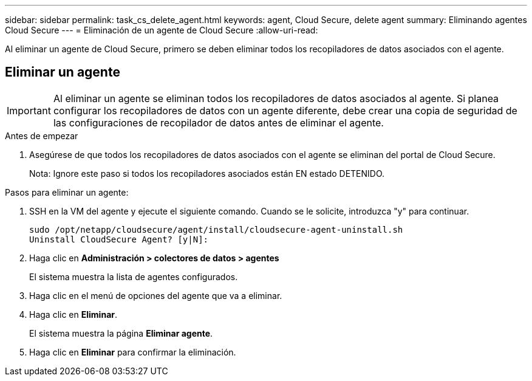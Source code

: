 ---
sidebar: sidebar 
permalink: task_cs_delete_agent.html 
keywords: agent, Cloud Secure, delete agent 
summary: Eliminando agentes Cloud Secure 
---
= Eliminación de un agente de Cloud Secure
:allow-uri-read: 


[role="lead"]
Al eliminar un agente de Cloud Secure, primero se deben eliminar todos los recopiladores de datos asociados con el agente.



== Eliminar un agente


IMPORTANT: Al eliminar un agente se eliminan todos los recopiladores de datos asociados al agente. Si planea configurar los recopiladores de datos con un agente diferente, debe crear una copia de seguridad de las configuraciones de recopilador de datos antes de eliminar el agente.

.Antes de empezar
. Asegúrese de que todos los recopiladores de datos asociados con el agente se eliminan del portal de Cloud Secure.
+
Nota: Ignore este paso si todos los recopiladores asociados están EN estado DETENIDO.



.Pasos para eliminar un agente:
. SSH en la VM del agente y ejecute el siguiente comando. Cuando se le solicite, introduzca "y" para continuar.
+
....
sudo /opt/netapp/cloudsecure/agent/install/cloudsecure-agent-uninstall.sh
Uninstall CloudSecure Agent? [y|N]:
....
. Haga clic en *Administración > colectores de datos > agentes*
+
El sistema muestra la lista de agentes configurados.

. Haga clic en el menú de opciones del agente que va a eliminar.
. Haga clic en *Eliminar*.
+
El sistema muestra la página *Eliminar agente*.

. Haga clic en *Eliminar* para confirmar la eliminación.

